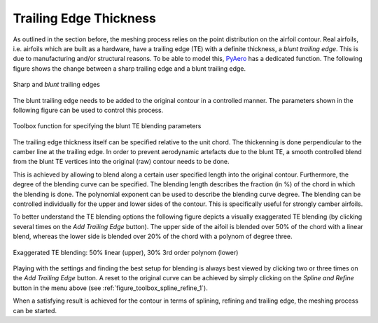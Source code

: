 Trailing Edge Thickness
=======================

As outlined in the section before, the meshing process relies on the point distribution on the airfoil contour. Real airfoils, i.e. airfoils which are built as a hardware, have a trailing edge (TE) with a definite thickness, a `blunt trailing edge`. This is due to manufacturing and/or structural reasons. To be able to model this, `PyAero <index.html>`_ has a dedicated function. The following figure shows the change between a sharp trailing edge and a blunt trailing edge.

.. _figure_TE1_animated:
.. figure::  images/TE1_animated.gif
   :align:   center
   :target:  _images/TE1_animated.gif
   :name: TE1_animated

   Sharp and `blunt` trailing edges

The blunt trailing edge needs to be added to the original contour in a controlled manner. The parameters shown in the following figure can be used to control this process.

.. _figure_toolbox_spline_refine_2:
.. figure::  images/toolbox_spline_refine_2.png
   :align:   center
   :target:  _images/toolbox_spline_refine_2.png
   :name: toolbox_spline_refine_2

   Toolbox function for specifying the blunt TE blending parameters

The trailing edge thickness itself can be specified relative to the unit chord. The thickenning is done perpendicular to the camber line at the trailing edge. In order to prevent aerodynamic artefacts due to the blunt TE, a smooth controlled blend from the blunt TE vertices into the original (raw) contour needs to be done.

This is achieved by allowing to blend along a certain user specified length into the original contour. Furthermore, the degree of the blending curve can be specified. The blending length describes the fraction (in %) of the chord in which the blending is done. The polynomial exponent can be used to describe the blending curve degree. The blending can be controlled individually for the upper and lower sides of the contour. This is specifically useful for strongly camber airfoils.

To better understand the TE blending options the following figure depicts a visually exaggerated TE blending (by clicking several times on the *Add Trailing Edge* button). The upper side of the aifoil is blended over 50% of the chord with a linear blend, whereas the lower side is blended over 20% of the chord with a polynom of degree three.

.. _figure_TE_blending_options:
.. figure::  images/TE_blending_options.png
   :align:   center
   :target:  _images/TE_blending_options.png
   :name: TE_blending_options

   Exaggerated TE blending: 50% linear (upper), 30% 3rd order polynom (lower)

Playing with the settings and finding the best setup for blending is always best viewed by clicking two or three times on the *Add Trailing Edge* button. A reset to the original curve can be achieved by simply clicking on the *Spline and Refine* button in the menu above (see :ref:`figure_toolbox_spline_refine_1`).

When a satisfying result is achieved for the contour in terms of splining, refining and trailing edge, the meshing process can be started.